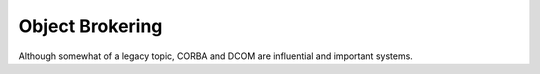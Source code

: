 Object Brokering
===================

Although somewhat of a legacy topic, CORBA and DCOM are influential and important systems.

